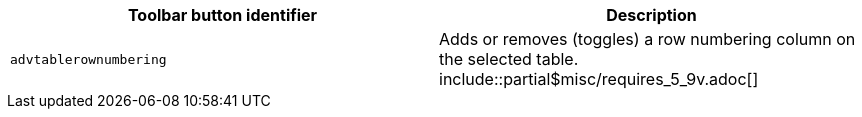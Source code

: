 |===
| Toolbar button identifier | Description

| `advtablerownumbering`
| Adds or removes (toggles) a row numbering column on the selected table. include::partial$misc/requires_5_9v.adoc[]
|===
